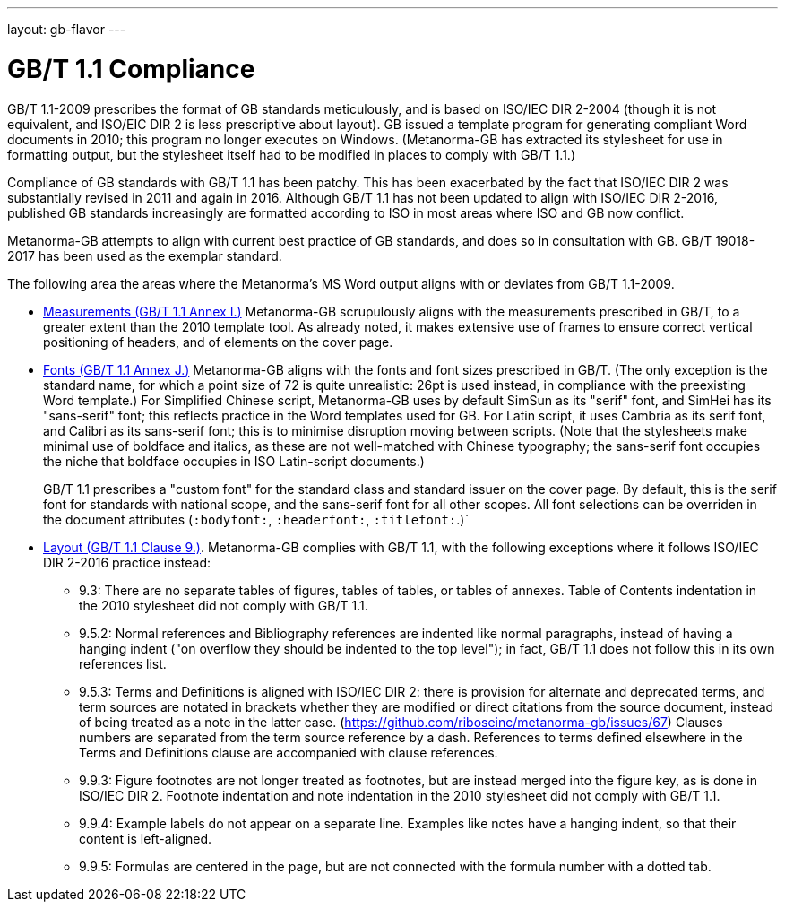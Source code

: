 ---
layout: gb-flavor
---

= GB/T 1.1 Compliance

GB/T 1.1-2009 prescribes the format of GB standards meticulously, and is based on ISO/IEC DIR 2-2004
(though it is not equivalent, and ISO/EIC DIR 2 is less prescriptive about layout). 
GB issued a template program for generating compliant Word documents
in 2010; this program no longer executes on Windows. (Metanorma-GB has extracted its stylesheet for
use in formatting output, but the stylesheet itself had to be modified in places to comply with
GB/T 1.1.)

Compliance of GB standards with GB/T 1.1 has been patchy. This has been exacerbated by the fact that
ISO/IEC DIR 2 was substantially revised in 2011 and again in 2016. Although GB/T 1.1 has not been
updated to align with ISO/IEC DIR 2-2016, published GB standards increasingly are formatted according
to ISO in most areas where ISO and GB now conflict.

Metanorma-GB attempts to align with current best practice of GB standards, and does so in consultation with
GB. GB/T 19018-2017 has been used as the exemplar standard.

The following area the areas where the Metanorma’s MS Word output aligns with or deviates from GB/T 1.1-2009.

* https://github.com/riboseinc/metanorma-gb/issues/58[Measurements (GB/T 1.1 Annex I.)] Metanorma-GB
scrupulously aligns with the measurements prescribed in GB/T, to a greater extent than the 2010
template tool. As already noted, it makes extensive use of frames to ensure correct vertical positioning
of headers, and of elements on the cover page.

* https://github.com/riboseinc/metanorma-gb/issues/56[Fonts (GB/T 1.1 Annex J.)] Metanorma-GB aligns
with the fonts and font sizes prescribed in GB/T. (The only exception is the standard name, for which a
point size of 72 is quite unrealistic: 26pt is used instead, in compliance with the preexisting Word 
template.) For Simplified Chinese script, Metanorma-GB uses by default SimSun as its "serif" font, and SimHei 
has its "sans-serif" font; this reflects practice in the 
Word templates used for GB. For Latin script, it uses Cambria as its serif font, and Calibri as its
sans-serif font; this is to minimise disruption moving between scripts. (Note that the stylesheets
make minimal use of boldface and italics, as these are not well-matched with Chinese typography;
the sans-serif font occupies the niche that boldface occupies in ISO Latin-script documents.)
+
GB/T 1.1 prescribes a "custom font" for the standard class and standard issuer on the cover page.
By default, this is the serif font for standards with national scope, and the sans-serif font for
all other scopes. All font selections can be overriden in the document attributes (`:bodyfont:`,
`:headerfont:`, `:titlefont:`.)`

* https://github.com/riboseinc/metanorma-gb/issues/57[Layout (GB/T 1.1 Clause 9.)]. Metanorma-GB complies
with GB/T 1.1, with the following exceptions where it follows ISO/IEC DIR 2-2016 practice instead:

** 9.3: There are no separate tables of figures, tables of tables, or tables of annexes. Table of Contents
indentation in the 2010 stylesheet did not comply with GB/T 1.1.

** 9.5.2: Normal references and Bibliography references are indented like normal paragraphs, instead of
having a hanging indent ("on overflow they should be indented to the top level"); in fact, GB/T 1.1
does not follow this in its own references list.

** 9.5.3: Terms and Definitions is aligned with ISO/IEC DIR 2: there is provision for alternate and
deprecated terms, and term sources are notated in brackets whether they are modified or direct citations
from the source document, instead of being treated as a note in the latter case. 
(https://github.com/riboseinc/metanorma-gb/issues/67) Clauses numbers are separated from the term
source reference by a dash. References to terms defined elsewhere in the Terms and Definitions clause
are accompanied with clause references.

** 9.9.3: Figure footnotes are not longer treated as footnotes, but are instead merged into the figure
key, as is done in ISO/IEC DIR 2. Footnote indentation and note indentation in the 2010 stylesheet 
did not comply with GB/T 1.1.

** 9.9.4: Example labels do not appear on a separate line. Examples like notes have a hanging indent,
so that their content is left-aligned.

** 9.9.5: Formulas are centered in the page, but are not connected with the formula number with a
dotted tab.

